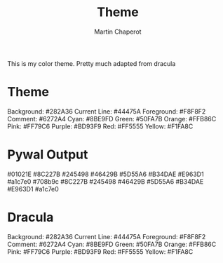 #+title: Theme
#+author: Martin Chaperot

This is my color theme. Pretty much adapted from dracula

* Theme
Background: #282A36
Current Line: #44475A
Foreground: #F8F8F2
Comment: #6272A4
Cyan: #8BE9FD
Green: #50FA7B
Orange: #FFB86C
Pink: #FF79C6
Purple: #BD93F9
Red: #FF5555
Yellow: #F1FA8C
* Pywal Output
#01021E
#8C227B
#245498
#46429B
#5D55A6
#B34DAE
#E963D1
#a1c7e0
#708b9c
#8C227B
#245498
#46429B
#5D55A6
#B34DAE
#E963D1
#a1c7e0
* Dracula
Background: #282A36
Current Line: #44475A
Foreground: #F8F8F2
Comment: #6272A4
Cyan: #8BE9FD
Green: #50FA7B
Orange: #FFB86C
Pink: #FF79C6
Purple: #BD93F9
Red: #FF5555
Yellow: #F1FA8C
